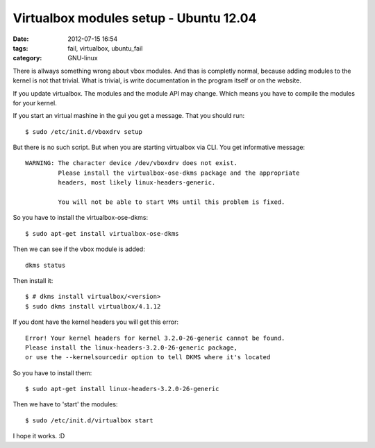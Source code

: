 Virtualbox modules setup - Ubuntu 12.04
=======================================

:date: 2012-07-15 16:54
:tags: fail, virtualbox, ubuntu_fail
:category: GNU-linux

There is allways something wrong about vbox modules. And thas is completly normal, because adding modules to the kernel is not that trivial.
What is trivial, is write documentation in the program itself or on the website.

If you update virtualbox. The modules and the module API may change.
Which means you have to compile the modules for your kernel.

If you start an virtual mashine in the gui you get a message.
That you should run::

    $ sudo /etc/init.d/vboxdrv setup

But there is no such script. But when you are starting virtualbox via CLI. You get informative message::

    WARNING: The character device /dev/vboxdrv does not exist.
             Please install the virtualbox-ose-dkms package and the appropriate
             headers, most likely linux-headers-generic.

             You will not be able to start VMs until this problem is fixed.

So you have to install the virtualbox-ose-dkms::

    $ sudo apt-get install virtualbox-ose-dkms

Then we can see if the vbox module is added::

    dkms status

Then install it::

    $ # dkms install virtualbox/<version>
    $ sudo dkms install virtualbox/4.1.12


If you dont have the kernel headers you will get this error::

    Error! Your kernel headers for kernel 3.2.0-26-generic cannot be found.
    Please install the linux-headers-3.2.0-26-generic package,
    or use the --kernelsourcedir option to tell DKMS where it's located

So you have to install them::

    $ sudo apt-get install linux-headers-3.2.0-26-generic

Then we have to 'start' the modules::

    $ sudo /etc/init.d/virtualbox start

I hope it works.
:D

